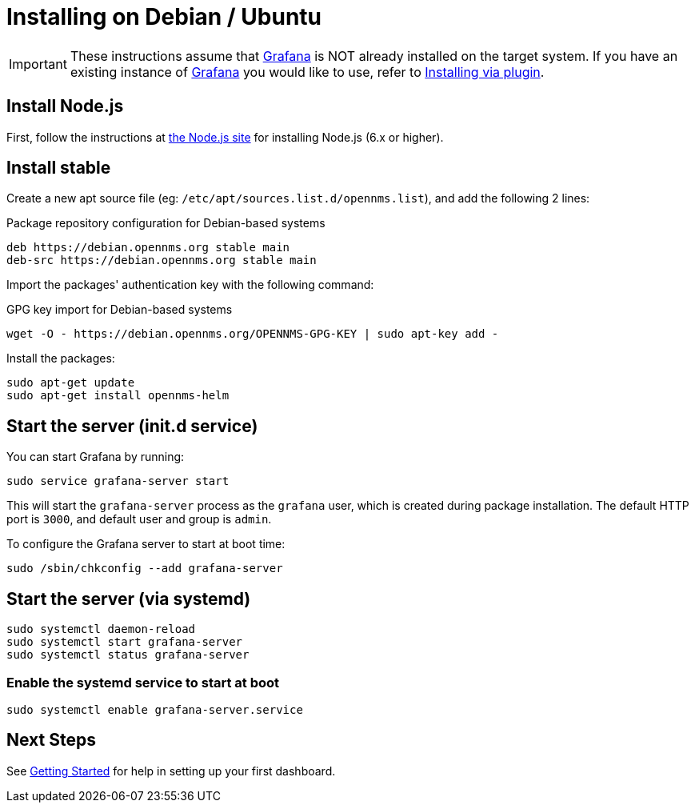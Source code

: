 = Installing on Debian / Ubuntu

[IMPORTANT]
====
These instructions assume that https://grafana.com[Grafana] is NOT already installed on the target system.
If you have an existing instance of https://grafana.com[Grafana] you would like to use, refer to xref:../installation/plugin.adoc#[Installing via plugin].
====

== Install Node.js

First, follow the instructions at https://nodejs.org/en/download/package-manager/#debian-and-ubuntu-based-linux-distributions[the Node.js site] for installing Node.js (6.x or higher).

== Install stable

Create a new apt source file (eg: `/etc/apt/sources.list.d/opennms.list`), and add the following 2 lines:

.Package repository configuration for Debian-based systems
[source, shell]
----
deb https://debian.opennms.org stable main
deb-src https://debian.opennms.org stable main
----

Import the packages' authentication key with the following command:

.GPG key import for Debian-based systems
[source, shell]
----
wget -O - https://debian.opennms.org/OPENNMS-GPG-KEY | sudo apt-key add -
----

Install the packages:

[source, shell]
----
sudo apt-get update
sudo apt-get install opennms-helm
----

== Start the server (init.d service)

You can start Grafana by running:

[source, shell]
----
sudo service grafana-server start
----

This will start the `grafana-server` process as the `grafana` user,
which is created during package installation. The default HTTP port is
`3000`, and default user and group is `admin`.

To configure the Grafana server to start at boot time:

[source, shell]
----
sudo /sbin/chkconfig --add grafana-server
----

== Start the server (via systemd)

[source, shell]
----
sudo systemctl daemon-reload
sudo systemctl start grafana-server
sudo systemctl status grafana-server
----

=== Enable the systemd service to start at boot

[source, shell]
----
sudo systemctl enable grafana-server.service
----

== Next Steps

See xref:../getting_started/index.adoc#[Getting Started] for help in setting up your first dashboard.
